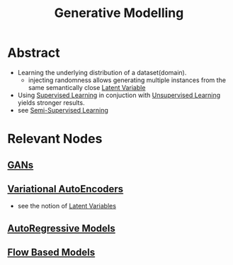 :PROPERTIES:
:ID:       01c9c298-6d43-4097-935c-7628e39b9a89
:END:
#+title: Generative Modelling
#+filetags: :ai:ml:

* Abstract
 - Learning the underlying distribution of a dataset(domain).
   - injecting randomness allows generating multiple instances from the same semantically close [[id:896a291f-638e-4eb4-83e0-60c05890d5e1][Latent Variable]]
 - Using [[id:90bcd50c-a360-4fd2-a5f2-356a6c7035cd][Supervised Learning]] in conjuction with [[id:fded2ca7-e60a-4c83-842f-bc60f1ea5260][Unsupervised Learning]] yields stronger results.
 - see [[id:322ac854-7baf-41e2-8895-c33b2ef08f91][Semi-Supervised Learning]] 

* Relevant Nodes
** [[id:cb8e2de4-f096-45e6-8519-069f404a69a3][GANs]]
** [[id:c87be6cb-3bd9-432f-a715-2818a1c0f4c5][Variational AutoEncoders]]
 - see the notion of [[id:896a291f-638e-4eb4-83e0-60c05890d5e1][Latent Variables]]
** [[id:82668cbb-e532-4607-801a-b0248ae85b4d][AutoRegressive Models]]
** [[id:2d09c37d-9041-4166-ac4d-fe6063f2b208][Flow Based Models]]
